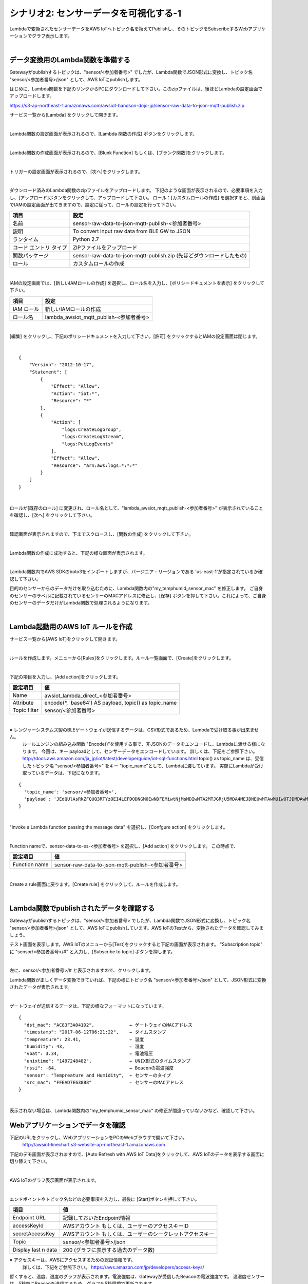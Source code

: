 =====================================
シナリオ2: センサーデータを可視化する-1
=====================================

Lambdaで変換されたセンサーデータをAWS IoTへトピック名を換えてPublishし、そのトピックをSubscribeするWebアプリケーションでグラフ表示します。

.. image:: images/06/overview.png

|

データ変換用のLambda関数を準備する
======================================

Gatewayがpublishするトピックは、"sensor/<参加者番号>" でしたが、Lambda関数でJSON形式に変換し、トピック名 "sensor/<参加者番号>/json" として、AWS IoTにpublishします。

はじめに、Lambda関数を下記のリンクからPCにダウンロードして下さい。このzipファイルは、後ほどLambdaの設定画面でアップロードします。


https://s3-ap-northeast-1.amazonaws.com/awsiot-handson-dojo-jp/sensor-raw-data-to-json-mqtt-publish.zip

サービス一覧から[Lambda] をクリックして開きます。

.. image:: images/05/lambda.png

|

Lambda関数の設定画面が表示されるので、[Lambda 関数の作成] ボタンをクリックします。

.. image:: images/06/create-lambda-func.png

|

Lambda関数の作成画面が表示されるので、[Blunk Function] もしくは、[ブランク関数]をクリックします。

.. image:: images/06/blank-function.png

|

トリガーの設定画面が表示されるので、[次へ]をクリックします。

.. image:: images/06/lambda-trigger.png

|

ダウンロード済みのLambda関数のzipファイルをアップロードします。
下記のような画面が表示されるので、必要事項を入力し、[アップロード]ボタンをクリックして、アップロードして下さい。
ロール：[カスタムロールの作成] を選択すると、別画面でIAMの設定画面が出てきますので、設定に従って、ロールの設定を行って下さい。

=========================== =======================================
項目                          設定
=========================== =======================================
名前                           sensor-raw-data-to-json-mqtt-publish-<参加者番号>
説明                           To convert input raw data from BLE GW to JSON
ランタイム                       Python 2.7
コード エントリ タイプ                 ZIPファイルをアップロード
関数パッケージ                        sensor-raw-data-to-json-mqtt-publish.zip (先ほどダウンロードしたもの)
ロール                         カスタムロールの作成
=========================== =======================================


.. image:: images/06/lambda-1.png

|

IAMの設定画面では、[新しいIAMロールの作成] を選択し、ロール名を入力し、[ポリシードキュメントを表示] をクリックして下さい。

=================== =======================================
項目                    設定
=================== =======================================
IAM ロール              新しいIAMロールの作成
ロール名                lambda_awsiot_mqtt_publish-<参加者番号>
=================== =======================================

.. image:: images/06/lambda-role.png

|

[編集] をクリックし、下記のポリシードキュメントを入力して下さい。[許可] をクリックするとIAMの設定画面は閉じます。

.. image:: images/06/lambda-role-2.png

|

::

  {
      "Version": "2012-10-17",
      "Statement": [
          {
              "Effect": "Allow",
              "Action": "iot:*",
              "Resource": "*"
          },
          {
              "Action": [
                  "logs:CreateLogGroup",
                  "logs:CreateLogStream",
                  "logs:PutLogEvents"
              ],
              "Effect": "Allow",
              "Resource": "arn:aws:logs:*:*:*"
          }
      ]
  }

|


ロールが[既存のロール] に変更され、ロール名として、"lambda_awsiot_mqtt_publish-<参加者番号>" が表示されていることを確認し、[次へ] をクリックして下さい。

.. image:: images/06/lambda-role-3.png

|

確認画面が表示されますので、下までスクロースし、[関数の作成] をクリックして下さい。

.. image:: images/05/lambda-create.png

|

Lambda関数の作成に成功すると、下記の様な画面が表示されます。

.. image:: images/06/edit-lambda-func.png

|

Lambda関数内でAWS SDKのboto3をインポートしますが、バージニア・リージョンである 'us-east-1'が指定されているか確認して下さい。

目的のセンサーからのデータだけを取り込むために、Lambda関数内の"my_temphumid_sensor_mac" を修正します。
ご自身のセンサーのラベルに記載されているセンサーのMACアドレスに修正し、[保存] ボタンを押して下さい。これによって、ご自身のセンサーのデータだけがLambda関数で処理されるようになります。

.. image:: images/06/edit-lambda-func-2.png

.. image:: images/05/src_mac.png

|


Lambda起動用のAWS IoT ルールを作成
=================================================

サービス一覧から[AWS IoT]をクリックして開きます。

.. image:: images/02/iot-servicemenu@2x.png

|

ルールを作成します。メニューから[Rules]をクリックします。ルール一覧画面で、[Create]をクリックします。

.. image:: images/05/create-rule-2.png

|

下記の項目を入力し、[Add action]をクリックします。

============= ====================================
設定項目         値
============= ====================================
Name	         awsiot_lambda_direct_<参加者番号>
Attribute	     encode(*, 'base64') AS payload, topic() as topic_name
Topic filter   sensor/<参加者番号>
============= ====================================

.. image:: images/06/create-rule.png

|

※ レンジャーシステムズ製のBLEゲートウェイが送信するデータは、CSV形式であるため、Lambdaで受け取る事が出来ません。
  ルールエンジンの組み込み関数 "Encode()"を使用する事で、非JSONのデータをエンコードし、Lambdaに渡せる様になります。
  今回は、キー payloadとして、センサーデータをエンコードしています。
  詳しくは、下記をご参照下さい。
  http://docs.aws.amazon.com/ja_jp/iot/latest/developerguide/iot-sql-functions.html
  topic() as topic_name は、受信したトピック名 "sensor/<参加者番号>" をキー "topic_name"として、Lambdaに渡しています。
  実際にLambdaが受け取っているデータは、下記になります。

::

  {
    'topic_name': 'sensor/<参加者番号>',
    'payload': 'JEdQUlAsRkZFQUQ3RTYzOEI4LEFDODNGM0EwNDFEMiwtNjMsMDIwMTA2MTJGRjU5MDA4MEJDNEUwMTAwMUIwOTJDMDAwMDAwMDAwMDAwMDAsMTQ5NzI1MjM5MQ0K'
  }

|

"Invoke a Lambda function passing the message data" を選択し、[Confgure action] をクリックします。

.. image:: images/06/select-action-1.png
.. image:: images/06/select-action-2.png

|

Function nameで、sensor-data-to-es-<参加者番号> を選択し、[Add action] をクリックします。
この時点で、

============= ====================================
設定項目           値
============= ====================================
Function name   sensor-raw-data-to-json-mqtt-publish-<参加者番号>
============= ====================================

.. image:: images/06/add-action.png

|

Create a rule画面に戻ります。[Create rule]  をクリックして、ルールを作成します。

.. image:: images/06/create-rule-2.png

|

Lambda関数でpublishされたデータを確認する
============================================

Gatewayがpublishするトピックは、"sensor/<参加者番号> でしたが、Lambda関数でJSON形式に変換し、トピック名 "sensor/<参加者番号>/json" として、AWS IoTにpublishしています。AWS IoTのTestから、変換されたデータを確認してみましょう。

テスト画面を表示します。AWS IoTのメニューから[Test]をクリックすると下記の画面が表示されます。
"Subscription topic" に "sensor/<参加者番号>/#" と入力し、[Subscribe to topic] ボタンを押します。

.. image:: images/06/test.png

|

左に、sensor/<参加者番号>/# と表示されますので、クリックします。

Lambda関数が正しくデータ変換できていれば、下記の様にトピック名 "sensor/<参加者番号>/json" として、JSON形式に変換されたデータが表示されます。

.. image:: images/06/test-2.png

|

ゲートウェイが送信するデータは、下記の様なフォーマットになっています。

::

  {
    "dst_mac": "AC83F3A041D2",             ← ゲートウェイのMACアドレス
    "timestamp": "2017-06-12T06:21:22",    ← タイムスタンプ
    "tempreature": 23.41,                  ← 温度
    "humidity": 43,                        ← 湿度
    "vbat": 3.34,                          ← 電池電圧
    "unixtime": "1497248482",              ← UNIX形式のタイムスタンプ
    "rssi": -64,                           ← Beaconの電波強度
    "sensor": "Tempreature and Humidity",  ← センサーのタイプ
    "src_mac": "FFEAD7E638B8"              ← センサーのMACアドレス
  }

|

表示されない場合は、Lambda関数内の"my_temphumid_sensor_mac" の修正が間違っていないかなど、確認して下さい。

Webアプリケーションでデータを確認
=======================================

下記のURLをクリックし、WebアプリケーションをPCのWebブラウザで開いて下さい。
      http://awsiot-linechart.s3-website-ap-northeast-1.amazonaws.com

下記のデモ画面が表示されますので、[Auto Refresh with AWS IoT Data]をクリックして、AWS IoTのデータを表示する画面に切り替えて下さい。

.. image:: images/06/web-app-open.png

|

AWS IoTのグラフ表示画面が表示されます。

.. image:: images/06/web-app-iot.png

|

エンドポイントやトピック名などの必要事項を入力し、最後に [Start]ボタンを押して下さい。

======================= ======================================
項目                       値
======================= ======================================
Endpoint URL              記録しておいたEndpoint情報
accessKeyId               AWSアカウント もしくは、ユーザーのアクセスキーID
secretAccessKey           AWSアカウント もしくは、ユーザーのシークレットアクセスキー
Topic                     sensor/<参加者番号>/json
Display last n data       200 (グラフに表示する過去のデータ数)
======================= ======================================

※ アクセスキーは、AWSにアクセスするための認証情報です。
  詳しくは、下記をご参照下さい。
  https://aws.amazon.com/jp/developers/access-keys/

暫くすると、温度、湿度のグラフが表示されます。電波強度は、Gatewayが受信したBeaconの電波強度です。
温湿度センサーは、5秒毎にBeaconを送信するため、グラフも5秒周期で更新されます。

.. image:: images/06/web-app-linechart.png

|
